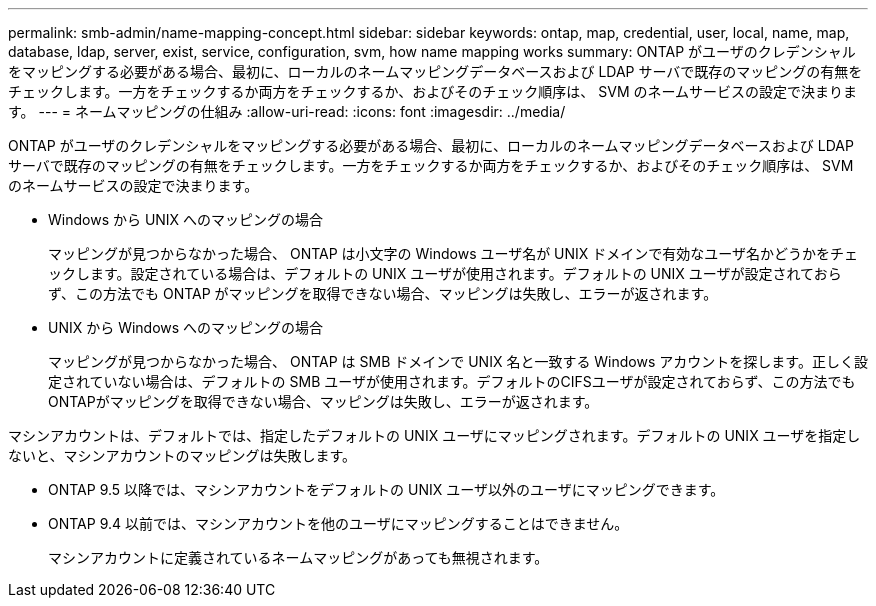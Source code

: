 ---
permalink: smb-admin/name-mapping-concept.html 
sidebar: sidebar 
keywords: ontap, map, credential, user, local, name, map, database, ldap, server, exist, service, configuration, svm, how name mapping works 
summary: ONTAP がユーザのクレデンシャルをマッピングする必要がある場合、最初に、ローカルのネームマッピングデータベースおよび LDAP サーバで既存のマッピングの有無をチェックします。一方をチェックするか両方をチェックするか、およびそのチェック順序は、 SVM のネームサービスの設定で決まります。 
---
= ネームマッピングの仕組み
:allow-uri-read: 
:icons: font
:imagesdir: ../media/


[role="lead"]
ONTAP がユーザのクレデンシャルをマッピングする必要がある場合、最初に、ローカルのネームマッピングデータベースおよび LDAP サーバで既存のマッピングの有無をチェックします。一方をチェックするか両方をチェックするか、およびそのチェック順序は、 SVM のネームサービスの設定で決まります。

* Windows から UNIX へのマッピングの場合
+
マッピングが見つからなかった場合、 ONTAP は小文字の Windows ユーザ名が UNIX ドメインで有効なユーザ名かどうかをチェックします。設定されている場合は、デフォルトの UNIX ユーザが使用されます。デフォルトの UNIX ユーザが設定されておらず、この方法でも ONTAP がマッピングを取得できない場合、マッピングは失敗し、エラーが返されます。

* UNIX から Windows へのマッピングの場合
+
マッピングが見つからなかった場合、 ONTAP は SMB ドメインで UNIX 名と一致する Windows アカウントを探します。正しく設定されていない場合は、デフォルトの SMB ユーザが使用されます。デフォルトのCIFSユーザが設定されておらず、この方法でもONTAPがマッピングを取得できない場合、マッピングは失敗し、エラーが返されます。



マシンアカウントは、デフォルトでは、指定したデフォルトの UNIX ユーザにマッピングされます。デフォルトの UNIX ユーザを指定しないと、マシンアカウントのマッピングは失敗します。

* ONTAP 9.5 以降では、マシンアカウントをデフォルトの UNIX ユーザ以外のユーザにマッピングできます。
* ONTAP 9.4 以前では、マシンアカウントを他のユーザにマッピングすることはできません。
+
マシンアカウントに定義されているネームマッピングがあっても無視されます。


